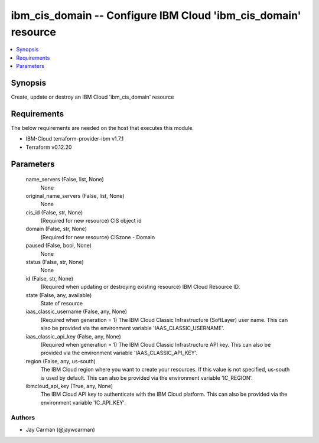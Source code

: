 
ibm_cis_domain -- Configure IBM Cloud 'ibm_cis_domain' resource
===============================================================

.. contents::
   :local:
   :depth: 1


Synopsis
--------

Create, update or destroy an IBM Cloud 'ibm_cis_domain' resource



Requirements
------------
The below requirements are needed on the host that executes this module.

- IBM-Cloud terraform-provider-ibm v1.7.1
- Terraform v0.12.20



Parameters
----------

  name_servers (False, list, None)
    None


  original_name_servers (False, list, None)
    None


  cis_id (False, str, None)
    (Required for new resource) CIS object id


  domain (False, str, None)
    (Required for new resource) CISzone - Domain


  paused (False, bool, None)
    None


  status (False, str, None)
    None


  id (False, str, None)
    (Required when updating or destroying existing resource) IBM Cloud Resource ID.


  state (False, any, available)
    State of resource


  iaas_classic_username (False, any, None)
    (Required when generation = 1) The IBM Cloud Classic Infrastructure (SoftLayer) user name. This can also be provided via the environment variable 'IAAS_CLASSIC_USERNAME'.


  iaas_classic_api_key (False, any, None)
    (Required when generation = 1) The IBM Cloud Classic Infrastructure API key. This can also be provided via the environment variable 'IAAS_CLASSIC_API_KEY'.


  region (False, any, us-south)
    The IBM Cloud region where you want to create your resources. If this value is not specified, us-south is used by default. This can also be provided via the environment variable 'IC_REGION'.


  ibmcloud_api_key (True, any, None)
    The IBM Cloud API key to authenticate with the IBM Cloud platform. This can also be provided via the environment variable 'IC_API_KEY'.













Authors
~~~~~~~

- Jay Carman (@jaywcarman)

